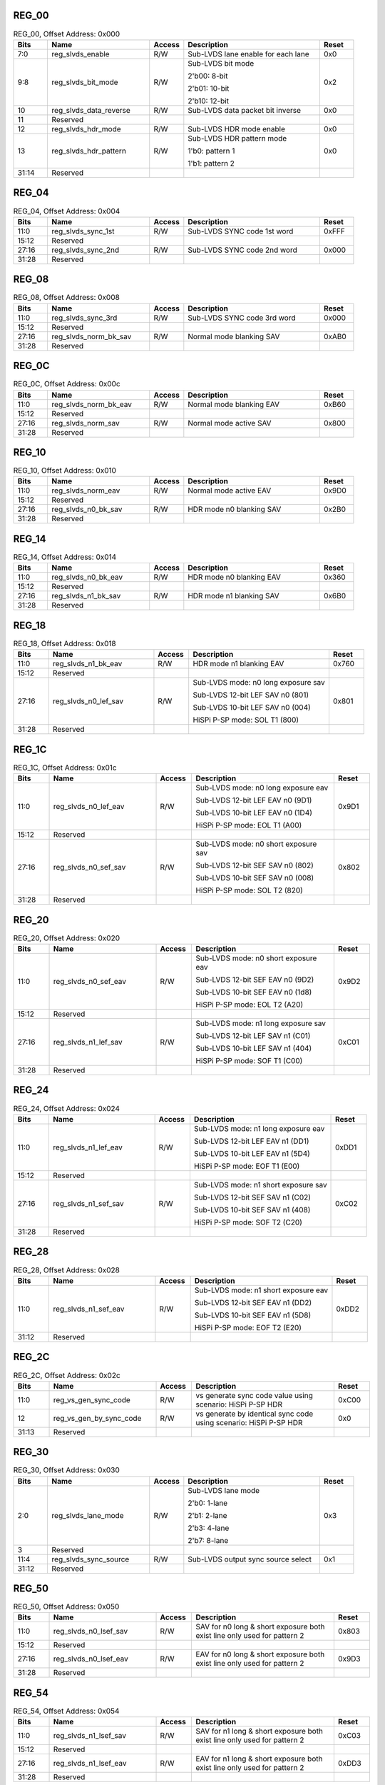 REG_00
''''''

.. _table_mipi_rx_sublvds_reg_00:
.. table:: REG_00, Offset Address: 0x000
	:widths: 1 3 1 4 1

	+------+----------------------+-------+------------------------+------+
	| Bits | Name                 |Access | Description            |Reset |
	+======+======================+=======+========================+======+
	| 7:0  | reg_slvds_enable     | R/W   | Sub-LVDS lane enable   | 0x0  |
	|      |                      |       | for each lane          |      |
	+------+----------------------+-------+------------------------+------+
	| 9:8  | reg_slvds_bit_mode   | R/W   | Sub-LVDS bit mode      | 0x2  |
	|      |                      |       |                        |      |
	|      |                      |       | 2'b00: 8-bit           |      |
	|      |                      |       |                        |      |
	|      |                      |       | 2'b01: 10-bit          |      |
	|      |                      |       |                        |      |
	|      |                      |       | 2'b10: 12-bit          |      |
	+------+----------------------+-------+------------------------+------+
	| 10   | reg_slvds_data\      | R/W   | Sub-LVDS data packet   | 0x0  |
	|      | _reverse             |       | bit inverse            |      |
	+------+----------------------+-------+------------------------+------+
	| 11   | Reserved             |       |                        |      |
	+------+----------------------+-------+------------------------+------+
	| 12   | reg_slvds_hdr_mode   | R/W   | Sub-LVDS HDR mode      | 0x0  |
	|      |                      |       | enable                 |      |
	+------+----------------------+-------+------------------------+------+
	| 13   | reg_slvds_hdr_pattern| R/W   | Sub-LVDS HDR pattern   | 0x0  |
	|      |                      |       | mode                   |      |
	|      |                      |       |                        |      |
	|      |                      |       | 1'b0: pattern 1        |      |
	|      |                      |       |                        |      |
	|      |                      |       | 1'b1: pattern 2        |      |
	+------+----------------------+-------+------------------------+------+
	| 31:14| Reserved             |       |                        |      |
	+------+----------------------+-------+------------------------+------+

REG_04
''''''

.. _table_mipi_rx_sublvds_reg_04:
.. table:: REG_04, Offset Address: 0x004
	:widths: 1 3 1 4 1

	+------+----------------------+-------+------------------------+------+
	| Bits | Name                 |Access | Description            |Reset |
	+======+======================+=======+========================+======+
	| 11:0 | reg_slvds_sync_1st   | R/W   | Sub-LVDS SYNC code 1st | 0xFFF|
	|      |                      |       | word                   |      |
	+------+----------------------+-------+------------------------+------+
	| 15:12| Reserved             |       |                        |      |
	+------+----------------------+-------+------------------------+------+
	| 27:16| reg_slvds_sync_2nd   | R/W   | Sub-LVDS SYNC code 2nd | 0x000|
	|      |                      |       | word                   |      |
	+------+----------------------+-------+------------------------+------+
	| 31:28| Reserved             |       |                        |      |
	+------+----------------------+-------+------------------------+------+

REG_08
''''''

.. _table_mipi_rx_sublvds_reg_08:
.. table:: REG_08, Offset Address: 0x008
	:widths: 1 3 1 4 1

	+------+----------------------+-------+------------------------+------+
	| Bits | Name                 |Access | Description            |Reset |
	+======+======================+=======+========================+======+
	| 11:0 | reg_slvds_sync_3rd   | R/W   | Sub-LVDS SYNC code 3rd | 0x000|
	|      |                      |       | word                   |      |
	+------+----------------------+-------+------------------------+------+
	| 15:12| Reserved             |       |                        |      |
	+------+----------------------+-------+------------------------+------+
	| 27:16| reg_slvds_norm_bk_sav| R/W   | Normal mode blanking   | 0xAB0|
	|      |                      |       | SAV                    |      |
	+------+----------------------+-------+------------------------+------+
	| 31:28| Reserved             |       |                        |      |
	+------+----------------------+-------+------------------------+------+

REG_0C
''''''

.. _table_mipi_rx_sublvds_reg_0c:
.. table:: REG_0C, Offset Address: 0x00c
	:widths: 1 3 1 4 1

	+------+----------------------+-------+------------------------+------+
	| Bits | Name                 |Access | Description            |Reset |
	+======+======================+=======+========================+======+
	| 11:0 | reg_slvds_norm_bk_eav| R/W   | Normal mode blanking   | 0xB60|
	|      |                      |       | EAV                    |      |
	+------+----------------------+-------+------------------------+------+
	| 15:12| Reserved             |       |                        |      |
	+------+----------------------+-------+------------------------+------+
	| 27:16| reg_slvds_norm_sav   | R/W   | Normal mode active SAV | 0x800|
	+------+----------------------+-------+------------------------+------+
	| 31:28| Reserved             |       |                        |      |
	+------+----------------------+-------+------------------------+------+

REG_10
''''''

.. _table_mipi_rx_sublvds_reg_10:
.. table:: REG_10, Offset Address: 0x010
	:widths: 1 3 1 4 1

	+------+----------------------+-------+------------------------+------+
	| Bits | Name                 |Access | Description            |Reset |
	+======+======================+=======+========================+======+
	| 11:0 | reg_slvds_norm_eav   | R/W   | Normal mode active EAV | 0x9D0|
	+------+----------------------+-------+------------------------+------+
	| 15:12| Reserved             |       |                        |      |
	+------+----------------------+-------+------------------------+------+
	| 27:16| reg_slvds_n0_bk_sav  | R/W   | HDR mode n0 blanking   | 0x2B0|
	|      |                      |       | SAV                    |      |
	+------+----------------------+-------+------------------------+------+
	| 31:28| Reserved             |       |                        |      |
	+------+----------------------+-------+------------------------+------+

REG_14
''''''

.. _table_mipi_rx_sublvds_reg_14:
.. table:: REG_14, Offset Address: 0x014
	:widths: 1 3 1 4 1

	+------+----------------------+-------+------------------------+------+
	| Bits | Name                 |Access | Description            |Reset |
	+======+======================+=======+========================+======+
	| 11:0 | reg_slvds_n0_bk_eav  | R/W   | HDR mode n0 blanking   | 0x360|
	|      |                      |       | EAV                    |      |
	+------+----------------------+-------+------------------------+------+
	| 15:12| Reserved             |       |                        |      |
	+------+----------------------+-------+------------------------+------+
	| 27:16| reg_slvds_n1_bk_sav  | R/W   | HDR mode n1 blanking   | 0x6B0|
	|      |                      |       | SAV                    |      |
	+------+----------------------+-------+------------------------+------+
	| 31:28| Reserved             |       |                        |      |
	+------+----------------------+-------+------------------------+------+

REG_18
''''''

.. _table_mipi_rx_sublvds_reg_18:
.. table:: REG_18, Offset Address: 0x018
	:widths: 1 3 1 4 1

	+------+----------------------+-------+------------------------+------+
	| Bits | Name                 |Access | Description            |Reset |
	+======+======================+=======+========================+======+
	| 11:0 | reg_slvds_n1_bk_eav  | R/W   | HDR mode n1 blanking   | 0x760|
	|      |                      |       | EAV                    |      |
	+------+----------------------+-------+------------------------+------+
	| 15:12| Reserved             |       |                        |      |
	+------+----------------------+-------+------------------------+------+
	| 27:16| reg_slvds_n0_lef_sav | R/W   | Sub-LVDS mode: n0 long | 0x801|
	|      |                      |       | exposure sav           |      |
	|      |                      |       |                        |      |
	|      |                      |       | Sub-LVDS 12-bit LEF    |      |
	|      |                      |       | SAV n0 (801)           |      |
	|      |                      |       |                        |      |
	|      |                      |       | Sub-LVDS 10-bit LEF    |      |
	|      |                      |       | SAV n0 (004)           |      |
	|      |                      |       |                        |      |
	|      |                      |       | HiSPi P-SP mode: SOL   |      |
	|      |                      |       | T1 (800)               |      |
	+------+----------------------+-------+------------------------+------+
	| 31:28| Reserved             |       |                        |      |
	+------+----------------------+-------+------------------------+------+

REG_1C
''''''

.. _table_mipi_rx_sublvds_reg_1c:
.. table:: REG_1C, Offset Address: 0x01c
	:widths: 1 3 1 4 1

	+------+----------------------+-------+------------------------+------+
	| Bits | Name                 |Access | Description            |Reset |
	+======+======================+=======+========================+======+
	| 11:0 | reg_slvds_n0_lef_eav | R/W   | Sub-LVDS mode: n0 long | 0x9D1|
	|      |                      |       | exposure eav           |      |
	|      |                      |       |                        |      |
	|      |                      |       | Sub-LVDS 12-bit LEF    |      |
	|      |                      |       | EAV n0 (9D1)           |      |
	|      |                      |       |                        |      |
	|      |                      |       | Sub-LVDS 10-bit LEF    |      |
	|      |                      |       | EAV n0 (1D4)           |      |
	|      |                      |       |                        |      |
	|      |                      |       | HiSPi P-SP mode: EOL   |      |
	|      |                      |       | T1 (A00)               |      |
	+------+----------------------+-------+------------------------+------+
	| 15:12| Reserved             |       |                        |      |
	+------+----------------------+-------+------------------------+------+
	| 27:16| reg_slvds_n0_sef_sav | R/W   | Sub-LVDS mode: n0      | 0x802|
	|      |                      |       | short exposure sav     |      |
	|      |                      |       |                        |      |
	|      |                      |       | Sub-LVDS 12-bit SEF    |      |
	|      |                      |       | SAV n0 (802)           |      |
	|      |                      |       |                        |      |
	|      |                      |       | Sub-LVDS 10-bit SEF    |      |
	|      |                      |       | SAV n0 (008)           |      |
	|      |                      |       |                        |      |
	|      |                      |       | HiSPi P-SP mode: SOL   |      |
	|      |                      |       | T2 (820)               |      |
	+------+----------------------+-------+------------------------+------+
	| 31:28| Reserved             |       |                        |      |
	+------+----------------------+-------+------------------------+------+

REG_20
''''''

.. _table_mipi_rx_sublvds_reg_20:
.. table:: REG_20, Offset Address: 0x020
	:widths: 1 3 1 4 1

	+------+----------------------+-------+------------------------+------+
	| Bits | Name                 |Access | Description            |Reset |
	+======+======================+=======+========================+======+
	| 11:0 | reg_slvds_n0_sef_eav | R/W   | Sub-LVDS mode: n0      | 0x9D2|
	|      |                      |       | short exposure eav     |      |
	|      |                      |       |                        |      |
	|      |                      |       | Sub-LVDS 12-bit SEF    |      |
	|      |                      |       | EAV n0 (9D2)           |      |
	|      |                      |       |                        |      |
	|      |                      |       | Sub-LVDS 10-bit SEF    |      |
	|      |                      |       | EAV n0 (1d8)           |      |
	|      |                      |       |                        |      |
	|      |                      |       | HiSPi P-SP mode: EOL   |      |
	|      |                      |       | T2 (A20)               |      |
	+------+----------------------+-------+------------------------+------+
	| 15:12| Reserved             |       |                        |      |
	+------+----------------------+-------+------------------------+------+
	| 27:16| reg_slvds_n1_lef_sav | R/W   | Sub-LVDS mode: n1 long | 0xC01|
	|      |                      |       | exposure sav           |      |
	|      |                      |       |                        |      |
	|      |                      |       | Sub-LVDS 12-bit LEF    |      |
	|      |                      |       | SAV n1 (C01)           |      |
	|      |                      |       |                        |      |
	|      |                      |       | Sub-LVDS 10-bit LEF    |      |
	|      |                      |       | SAV n1 (404)           |      |
	|      |                      |       |                        |      |
	|      |                      |       | HiSPi P-SP mode: SOF   |      |
	|      |                      |       | T1 (C00)               |      |
	+------+----------------------+-------+------------------------+------+
	| 31:28| Reserved             |       |                        |      |
	+------+----------------------+-------+------------------------+------+

REG_24
''''''

.. _table_mipi_rx_sublvds_reg_24:
.. table:: REG_24, Offset Address: 0x024
	:widths: 1 3 1 4 1

	+------+----------------------+-------+------------------------+------+
	| Bits | Name                 |Access | Description            |Reset |
	+======+======================+=======+========================+======+
	| 11:0 | reg_slvds_n1_lef_eav | R/W   | Sub-LVDS mode: n1 long | 0xDD1|
	|      |                      |       | exposure eav           |      |
	|      |                      |       |                        |      |
	|      |                      |       | Sub-LVDS 12-bit LEF    |      |
	|      |                      |       | EAV n1 (DD1)           |      |
	|      |                      |       |                        |      |
	|      |                      |       | Sub-LVDS 10-bit LEF    |      |
	|      |                      |       | EAV n1 (5D4)           |      |
	|      |                      |       |                        |      |
	|      |                      |       | HiSPi P-SP mode: EOF   |      |
	|      |                      |       | T1 (E00)               |      |
	+------+----------------------+-------+------------------------+------+
	| 15:12| Reserved             |       |                        |      |
	+------+----------------------+-------+------------------------+------+
	| 27:16| reg_slvds_n1_sef_sav | R/W   | Sub-LVDS mode: n1      | 0xC02|
	|      |                      |       | short exposure sav     |      |
	|      |                      |       |                        |      |
	|      |                      |       | Sub-LVDS 12-bit SEF    |      |
	|      |                      |       | SAV n1 (C02)           |      |
	|      |                      |       |                        |      |
	|      |                      |       | Sub-LVDS 10-bit SEF    |      |
	|      |                      |       | SAV n1 (408)           |      |
	|      |                      |       |                        |      |
	|      |                      |       | HiSPi P-SP mode: SOF   |      |
	|      |                      |       | T2 (C20)               |      |
	+------+----------------------+-------+------------------------+------+
	| 31:28| Reserved             |       |                        |      |
	+------+----------------------+-------+------------------------+------+

REG_28
''''''

.. _table_mipi_rx_sublvds_reg_28:
.. table:: REG_28, Offset Address: 0x028
	:widths: 1 3 1 4 1

	+------+----------------------+-------+------------------------+------+
	| Bits | Name                 |Access | Description            |Reset |
	+======+======================+=======+========================+======+
	| 11:0 | reg_slvds_n1_sef_eav | R/W   | Sub-LVDS mode: n1      | 0xDD2|
	|      |                      |       | short exposure eav     |      |
	|      |                      |       |                        |      |
	|      |                      |       | Sub-LVDS 12-bit SEF    |      |
	|      |                      |       | EAV n1 (DD2)           |      |
	|      |                      |       |                        |      |
	|      |                      |       | Sub-LVDS 10-bit SEF    |      |
	|      |                      |       | EAV n1 (5D8)           |      |
	|      |                      |       |                        |      |
	|      |                      |       | HiSPi P-SP mode: EOF   |      |
	|      |                      |       | T2 (E20)               |      |
	+------+----------------------+-------+------------------------+------+
	| 31:12| Reserved             |       |                        |      |
	+------+----------------------+-------+------------------------+------+

REG_2C
''''''

.. _table_mipi_rx_sublvds_reg_2c:
.. table:: REG_2C, Offset Address: 0x02c
	:widths: 1 3 1 4 1

	+------+----------------------+-------+------------------------+------+
	| Bits | Name                 |Access | Description            |Reset |
	+======+======================+=======+========================+======+
	| 11:0 | reg_vs_gen_sync_code | R/W   | vs generate sync code  | 0xC00|
	|      |                      |       | value                  |      |
	|      |                      |       | using scenario: HiSPi  |      |
	|      |                      |       | P-SP HDR               |      |
	+------+----------------------+-------+------------------------+------+
	| 12   | reg_vs_gen_by_sync\  | R/W   | vs generate by         | 0x0  |
	|      | _code                |       | identical sync code    |      |
	|      |                      |       | using scenario: HiSPi  |      |
	|      |                      |       | P-SP HDR               |      |
	+------+----------------------+-------+------------------------+------+
	| 31:13| Reserved             |       |                        |      |
	+------+----------------------+-------+------------------------+------+

REG_30
''''''

.. _table_mipi_rx_sublvds_reg_30:
.. table:: REG_30, Offset Address: 0x030
	:widths: 1 3 1 4 1

	+------+----------------------+-------+------------------------+------+
	| Bits | Name                 |Access | Description            |Reset |
	+======+======================+=======+========================+======+
	| 2:0  | reg_slvds_lane_mode  | R/W   | Sub-LVDS lane mode     | 0x3  |
	|      |                      |       |                        |      |
	|      |                      |       | 2'b0: 1-lane           |      |
	|      |                      |       |                        |      |
	|      |                      |       | 2'b1: 2-lane           |      |
	|      |                      |       |                        |      |
	|      |                      |       | 2'b3: 4-lane           |      |
	|      |                      |       |                        |      |
	|      |                      |       | 2'b7: 8-lane           |      |
	+------+----------------------+-------+------------------------+------+
	| 3    | Reserved             |       |                        |      |
	+------+----------------------+-------+------------------------+------+
	| 11:4 | reg_slvds_sync_source| R/W   | Sub-LVDS output sync   | 0x1  |
	|      |                      |       | source select          |      |
	+------+----------------------+-------+------------------------+------+
	| 31:12| Reserved             |       |                        |      |
	+------+----------------------+-------+------------------------+------+

REG_50
''''''

.. _table_mipi_rx_sublvds_reg_50:
.. table:: REG_50, Offset Address: 0x050
	:widths: 1 3 1 4 1

	+------+----------------------+-------+------------------------+------+
	| Bits | Name                 |Access | Description            |Reset |
	+======+======================+=======+========================+======+
	| 11:0 | reg_slvds_n0_lsef_sav| R/W   | SAV for n0 long &      | 0x803|
	|      |                      |       | short exposure both    |      |
	|      |                      |       | exist line             |      |
	|      |                      |       | only used for pattern  |      |
	|      |                      |       | 2                      |      |
	+------+----------------------+-------+------------------------+------+
	| 15:12| Reserved             |       |                        |      |
	|      |                      |       |                        |      |
	+------+----------------------+-------+------------------------+------+
	| 27:16| reg_slvds_n0_lsef_eav| R/W   | EAV for n0 long &      | 0x9D3|
	|      |                      |       | short exposure both    |      |
	|      |                      |       | exist line             |      |
	|      |                      |       | only used for pattern  |      |
	|      |                      |       | 2                      |      |
	+------+----------------------+-------+------------------------+------+
	| 31:28| Reserved             |       |                        |      |
	+------+----------------------+-------+------------------------+------+

REG_54
''''''

.. _table_mipi_rx_sublvds_reg_54:
.. table:: REG_54, Offset Address: 0x054
	:widths: 1 3 1 4 1

	+------+----------------------+-------+------------------------+------+
	| Bits | Name                 |Access | Description            |Reset |
	+======+======================+=======+========================+======+
	| 11:0 | reg_slvds_n1_lsef_sav| R/W   | SAV for n1 long &      | 0xC03|
	|      |                      |       | short exposure both    |      |
	|      |                      |       | exist line             |      |
	|      |                      |       | only used for pattern  |      |
	|      |                      |       | 2                      |      |
	+------+----------------------+-------+------------------------+------+
	| 15:12| Reserved             |       |                        |      |
	+------+----------------------+-------+------------------------+------+
	| 27:16| reg_slvds_n1_lsef_eav| R/W   | EAV for n1 long &      | 0xDD3|
	|      |                      |       | short exposure both    |      |
	|      |                      |       | exist line             |      |
	|      |                      |       | only used for pattern  |      |
	|      |                      |       | 2                      |      |
	+------+----------------------+-------+------------------------+------+
	| 31:28| Reserved             |       |                        |      |
	+------+----------------------+-------+------------------------+------+

REG_58
''''''

.. _table_mipi_rx_sublvds_reg_58:
.. table:: REG_58, Offset Address: 0x058
	:widths: 1 3 1 4 1

	+------+----------------------+-------+------------------------+------+
	| Bits | Name                 |Access | Description            |Reset |
	+======+======================+=======+========================+======+
	| 13:0 | reg_slvds_hdr_p2\    | R/W   | Hsize for pattern 2    | 0xF0 |
	|      | _hsize               |       |                        |      |
	+------+----------------------+-------+------------------------+------+
	| 15:14| Reserved             |       |                        |      |
	+------+----------------------+-------+------------------------+------+
	| 29:16| reg_slvds_hdr_p2\    | R/W   | Hblank size for        | 0x14 |
	|      | _hblank              |       | pattern 2              |      |
	+------+----------------------+-------+------------------------+------+
	| 31:30| Reserved             |       |                        |      |
	+------+----------------------+-------+------------------------+------+

REG_60
''''''

.. _table_mipi_rx_sublvds_reg_60:
.. table:: REG_60, Offset Address: 0x060
	:widths: 1 3 1 4 1

	+------+----------------------+-------+------------------------+------+
	| Bits | Name                 |Access | Description            |Reset |
	+======+======================+=======+========================+======+
	| 0    | reg_hispi_mode       | R/W   | HiSPi mode enable      | 0x0  |
	|      |                      |       |                        |      |
	|      |                      |       | 1'b0: Sub-LVDS         |      |
	|      |                      |       |                        |      |
	|      |                      |       | 1'b1: HiSPi            |      |
	+------+----------------------+-------+------------------------+------+
	| 1    | reg_hispi_use_hsize  | R/W   | HiSPi DE de-assert by  | 0x0  |
	|      |                      |       | register count         |      |
	+------+----------------------+-------+------------------------+------+
	| 3:2  | Reserved             |       |                        |      |
	+------+----------------------+-------+------------------------+------+
	| 4    | reg_hispi_hdr\       | R/W   | HiSPi P-SP HDR mode    | 0x0  |
	|      | _psp_mode            |       | enable                 |      |
	+------+----------------------+-------+------------------------+------+
	| 31:5 | Reserved             |       |                        |      |
	+------+----------------------+-------+------------------------+------+

REG_64
''''''

.. _table_mipi_rx_sublvds_reg_64:
.. table:: REG_64, Offset Address: 0x064
	:widths: 1 3 1 4 1

	+------+----------------------+-------+------------------------+------+
	| Bits | Name                 |Access | Description            |Reset |
	+======+======================+=======+========================+======+
	| 11:0 | reg_hispi_norm_sof   | R/W   | HiSPi SOF sync code    | 0xC00|
	+------+----------------------+-------+------------------------+------+
	| 15:12| Reserved             |       |                        |      |
	+------+----------------------+-------+------------------------+------+
	| 27:16| reg_hispi_norm_eof   | R/W   | HiSPi EOF sync code    | 0xE00|
	+------+----------------------+-------+------------------------+------+
	| 31:28| Reserved             |       |                        |      |
	+------+----------------------+-------+------------------------+------+

REG_68
''''''

.. _table_mipi_rx_sublvds_reg_68:
.. table:: REG_68, Offset Address: 0x068
	:widths: 1 3 1 4 1

	+------+----------------------+-------+------------------------+------+
	| Bits | Name                 |Access | Description            |Reset |
	+======+======================+=======+========================+======+
	| 11:0 | reg_hispi_hdr_t1_sof | R/W   | HiSPi HDR T1 SOF       | 0xC00|
	+------+----------------------+-------+------------------------+------+
	| 15:12| Reserved             |       |                        |      |
	+------+----------------------+-------+------------------------+------+
	| 27:16| reg_hispi_hdr_t1_eof | R/W   | HiSPi HDR T1 EOF       | 0xE00|
	+------+----------------------+-------+------------------------+------+
	| 31:28| Reserved             |       |                        |      |
	+------+----------------------+-------+------------------------+------+

REG_6C
''''''

.. _table_mipi_rx_sublvds_reg_6c:
.. table:: REG_6C, Offset Address: 0x06c
	:widths: 1 3 1 4 1

	+------+----------------------+-------+------------------------+------+
	| Bits | Name                 |Access | Description            |Reset |
	+======+======================+=======+========================+======+
	| 11:0 | reg_hispi_hdr_t1_sol | R/W   | HiSPi HDR T1 SOL       | 0x800|
	+------+----------------------+-------+------------------------+------+
	| 15:12| Reserved             |       |                        |      |
	+------+----------------------+-------+------------------------+------+
	| 27:16| reg_hispi_hdr_t1_eol | R/W   | HiSPi HDR T1 EOL       | 0xA00|
	+------+----------------------+-------+------------------------+------+
	| 31:28| Reserved             |       |                        |      |
	+------+----------------------+-------+------------------------+------+

REG_70
''''''

.. _table_mipi_rx_sublvds_reg_70:
.. table:: REG_70, Offset Address: 0x070
	:widths: 1 3 1 4 1

	+------+----------------------+-------+------------------------+------+
	| Bits | Name                 |Access | Description            |Reset |
	+======+======================+=======+========================+======+
	| 11:0 | reg_hispi_hdr_t2_sof | R/W   | HiSPi HDR T2 SOF       | 0xC20|
	+------+----------------------+-------+------------------------+------+
	| 15:12| Reserved             |       |                        |      |
	+------+----------------------+-------+------------------------+------+
	| 27:16| reg_hispi_hdr_t2_eof | R/W   | HiSPi HDR T2 EOF       | 0xE20|
	+------+----------------------+-------+------------------------+------+
	| 31:28| Reserved             |       |                        |      |
	+------+----------------------+-------+------------------------+------+

REG_74
''''''

.. _table_mipi_rx_sublvds_reg_74:
.. table:: REG_74, Offset Address: 0x074
	:widths: 1 3 1 4 1

	+------+----------------------+-------+------------------------+------+
	| Bits | Name                 |Access | Description            |Reset |
	+======+======================+=======+========================+======+
	| 11:0 | reg_hispi_hdr_t2_sol | R/W   | HiSPi HDR T2 SOL       | 0x820|
	+------+----------------------+-------+------------------------+------+
	| 15:12| Reserved             |       |                        |      |
	+------+----------------------+-------+------------------------+------+
	| 27:16| reg_hispi_hdr_t2_eol | R/W   | HiSPi HDR T2 EOL       | 0xA20|
	+------+----------------------+-------+------------------------+------+
	| 31:28| Reserved             |       |                        |      |
	+------+----------------------+-------+------------------------+------+

REG_80
''''''

.. _table_mipi_rx_sublvds_reg_80:
.. table:: REG_80, Offset Address: 0x080
	:widths: 1 3 1 4 1

	+------+----------------------+-------+------------------------+------+
	| Bits | Name                 |Access | Description            |Reset |
	+======+======================+=======+========================+======+
	| 7:0  | reg_dbg_sel          | R/W   | Debug signal select    | 0x0  |
	+------+----------------------+-------+------------------------+------+
	| 31:8 | Reserved             |       |                        |      |
	+------+----------------------+-------+------------------------+------+
